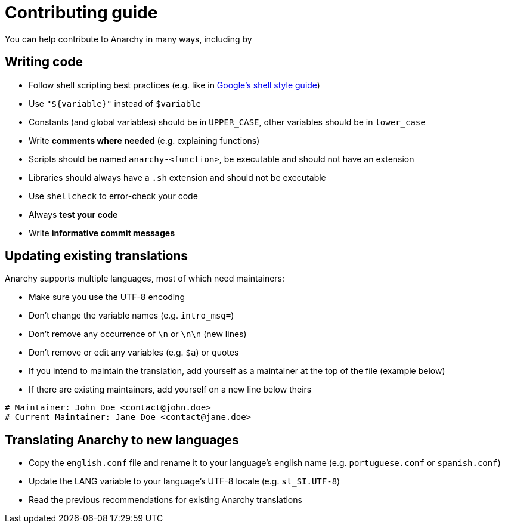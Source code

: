 = Contributing guide

You can help contribute to Anarchy in many ways, including by

== Writing code

* Follow shell scripting best practices (e.g. like in
https://google.github.io/styleguide/shellguide.html[Google's shell style guide])
* Use `"${variable}"` instead of `$variable`
* Constants (and global variables) should be in `UPPER_CASE`, other variables should be in `lower_case`
* Write *comments where needed* (e.g. explaining functions)
* Scripts should be named `anarchy-<function>`, be executable and should not have an extension
* Libraries should always have a `.sh` extension and should not be executable
* Use `shellcheck` to error-check your code
* Always *test your code*
* Write *informative commit messages*

== Updating existing translations

Anarchy supports multiple languages, most of which need maintainers:

* Make sure you use the UTF-8 encoding
* Don't change the variable names (e.g. `intro_msg=`)
* Don't remove any occurrence of `\n` or `\n\n` (new lines)
* Don't remove or edit any variables (e.g. `$a`) or quotes
* If you intend to maintain the translation, add yourself as a maintainer
at the top of the file (example below)
* If there are existing maintainers, add yourself on a new line below theirs

[source,shell]
----
# Maintainer: John Doe <contact@john.doe>
# Current Maintainer: Jane Doe <contact@jane.doe>
----

== Translating Anarchy to new languages

* Copy the `english.conf` file and rename it to your language's english
name (e.g. `portuguese.conf` or `spanish.conf`)
* Update the LANG variable to your language's UTF-8 locale (e.g. `sl_SI.UTF-8`)
* Read the previous recommendations for existing Anarchy translations
